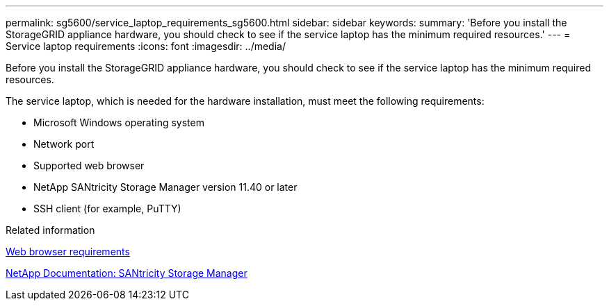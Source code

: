 ---
permalink: sg5600/service_laptop_requirements_sg5600.html
sidebar: sidebar
keywords:
summary: 'Before you install the StorageGRID appliance hardware, you should check to see if the service laptop has the minimum required resources.'
---
= Service laptop requirements
:icons: font
:imagesdir: ../media/

[.lead]
Before you install the StorageGRID appliance hardware, you should check to see if the service laptop has the minimum required resources.

The service laptop, which is needed for the hardware installation, must meet the following requirements:

* Microsoft Windows operating system
* Network port
* Supported web browser
* NetApp SANtricity Storage Manager version 11.40 or later
* SSH client (for example, PuTTY)

.Related information

xref:web_browser_requirements.adoc[Web browser requirements]

http://mysupport.netapp.com/documentation/productlibrary/index.html?productID=61197[NetApp Documentation: SANtricity Storage Manager^]

